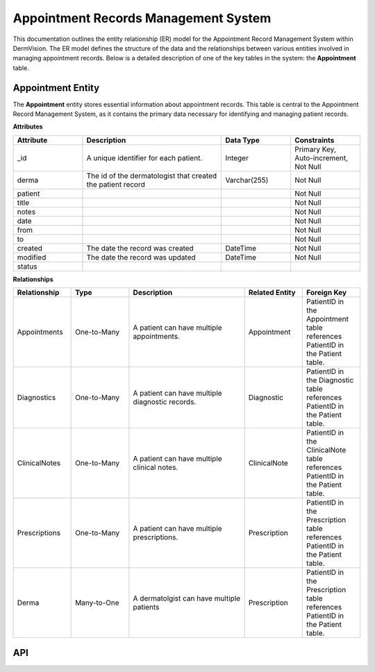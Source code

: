 Appointment Records Management System
-------------------------------------


This documentation outlines the entity relationship (ER) model for the Appointment Record Management System within DermVision. 
The ER model defines the structure of the data and the relationships between various entities involved in managing appointment records. 
Below is a detailed description of one of the key tables in the system: the **Appointment** table.


Appointment Entity
^^^^^^^^^^^^^^^^^^
The **Appointment** entity stores essential information about appointment records. This table is central to the Appointment Record Management System, 
as it contains the primary data necessary for identifying and managing patient records.

**Attributes**

.. csv-table:: 
   :header: "Attribute", "Description", "Data Type", "Constraints"
   :widths: 20, 40, 20, 20

   "_id", "A unique identifier for each patient.", "Integer", "Primary Key, Auto-increment, Not Null"
   "derma", "The id of the dermatologist that created the patient record", "Varchar(255)", "Not Null"
   "patient", "", "", "Not Null"
   "title", "", "", "Not Null"
   "notes", "", "", "Not Null"
   "date", "", "", "Not Null"
   "from", "", "", "Not Null"
   "to", "", "", "Not Null"
   "created", "The date the record was created", "DateTime", "Not Null"
   "modified", "The date the record was updated", "DateTime", "Not Null"
   "status", "", "", ""


**Relationships**

.. csv-table:: 
   :header: "Relationship", "Type", "Description", "Related Entity", "Foreign Key"
   :widths: 20, 20, 40, 20, 20

   "Appointments", "One-to-Many", "A patient can have multiple appointments.", "Appointment", "PatientID in the Appointment table references PatientID in the Patient table."
   "Diagnostics", "One-to-Many", "A patient can have multiple diagnostic records.", "Diagnostic", "PatientID in the Diagnostic table references PatientID in the Patient table."
   "ClinicalNotes", "One-to-Many", "A patient can have multiple clinical notes.", "ClinicalNote", "PatientID in the ClinicalNote table references PatientID in the Patient table."
   "Prescriptions", "One-to-Many", "A patient can have multiple prescriptions.", "Prescription", "PatientID in the Prescription table references PatientID in the Patient table."
   "Derma", "Many-to-One", "A dermatolgist can have multiple patients", "Prescription", "PatientID in the Prescription table references PatientID in the Patient table."


.. uml::

      @startuml
      
      'style options 
      skinparam monochrome true
      skinparam circledCharacterRadius 0
      skinparam circledCharacterFontSize 0
      skinparam classAttributeIconSize 0
      hide empty members
      
      Class01 <|-- Class02
      Class03 *-- Class04
      Class05 o-- Class06
      Class07 .. Class08
      Class09 -- Class10
      
      @enduml


API
^^^

